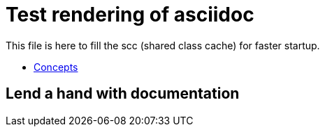 = Test rendering of asciidoc

This file is here to fill the scc (shared class cache) for faster startup.

* link:concepts.html[Concepts]

== Lend a hand with documentation
